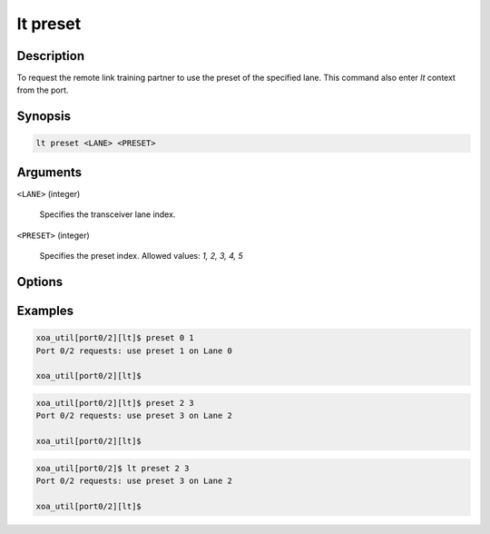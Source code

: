 lt preset
=========

Description
-----------

To request the remote link training partner to use the preset of the specified lane.
This command also enter `lt` context from the port.


Synopsis
--------

.. code-block:: console
    
    lt preset <LANE> <PRESET>


Arguments
---------

``<LANE>`` (integer)

    Specifies the transceiver lane index.


``<PRESET>`` (integer)
    
    Specifies the preset index. 
    Allowed values: `1, 2, 3, 4, 5`


Options
-------



Examples
--------

.. code-block:: console

    xoa_util[port0/2][lt]$ preset 0 1
    Port 0/2 requests: use preset 1 on Lane 0

    xoa_util[port0/2][lt]$

.. code-block:: console

    xoa_util[port0/2][lt]$ preset 2 3
    Port 0/2 requests: use preset 3 on Lane 2

    xoa_util[port0/2][lt]$

.. code-block:: console

    xoa_util[port0/2]$ lt preset 2 3
    Port 0/2 requests: use preset 3 on Lane 2

    xoa_util[port0/2][lt]$



